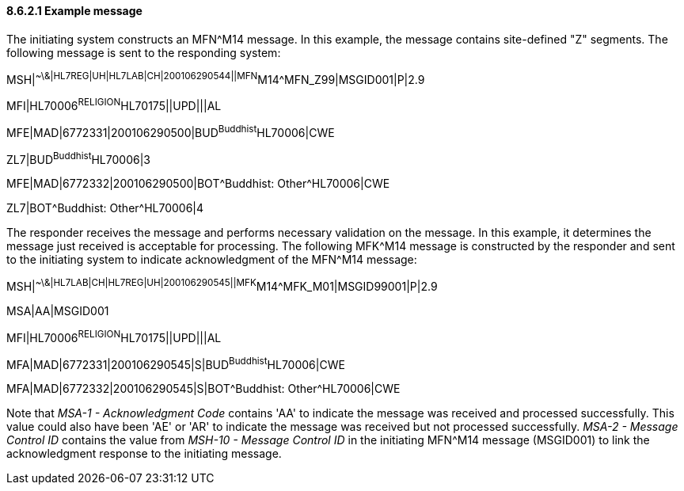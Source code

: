 ==== 8.6.2.1 Example message

The initiating system constructs an MFN^M14 message. In this example, the message contains site-defined "Z" segments. The following message is sent to the responding system:

MSH|^~\&|HL7REG|UH|HL7LAB|CH|200106290544||MFN^M14^MFN_Z99|MSGID001|P|2.9

MFI|HL70006^RELIGION^HL70175||UPD|||AL

MFE|MAD|6772331|200106290500|BUD^Buddhist^HL70006|CWE

ZL7|BUD^Buddhist^HL70006|3

MFE|MAD|6772332|200106290500|BOT^Buddhist: Other^HL70006|CWE

ZL7|BOT^Buddhist: Other^HL70006|4

The responder receives the message and performs necessary validation on the message. In this example, it determines the message just received is acceptable for processing. The following MFK^M14 message is constructed by the responder and sent to the initiating system to indicate acknowledgment of the MFN^M14 message:

MSH|^~\&|HL7LAB|CH|HL7REG|UH|200106290545||MFK^M14^MFK_M01|MSGID99001|P|2.9

MSA|AA|MSGID001

MFI|HL70006^RELIGION^HL70175||UPD|||AL

MFA|MAD|6772331|200106290545|S|BUD^Buddhist^HL70006|CWE

MFA|MAD|6772332|200106290545|S|BOT^Buddhist: Other^HL70006|CWE

Note that _MSA-1 - Acknowledgment Code_ contains 'AA' to indicate the message was received and processed successfully. This value could also have been 'AE' or 'AR' to indicate the message was received but not processed successfully. _MSA-2 - Message Control ID_ contains the value from _MSH-10 - Message Control ID_ in the initiating MFN^M14 message (MSGID001) to link the acknowledgment response to the initiating message.

